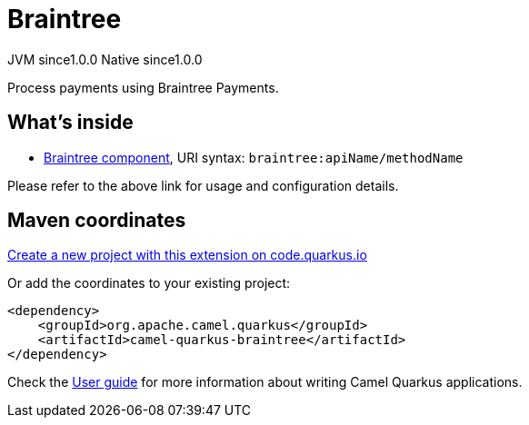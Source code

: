 // Do not edit directly!
// This file was generated by camel-quarkus-maven-plugin:update-extension-doc-page
= Braintree
:page-aliases: extensions/braintree.adoc
:linkattrs:
:cq-artifact-id: camel-quarkus-braintree
:cq-native-supported: true
:cq-status: Stable
:cq-status-deprecation: Stable
:cq-description: Process payments using Braintree Payments.
:cq-deprecated: false
:cq-jvm-since: 1.0.0
:cq-native-since: 1.0.0

[.badges]
[.badge-key]##JVM since##[.badge-supported]##1.0.0## [.badge-key]##Native since##[.badge-supported]##1.0.0##

Process payments using Braintree Payments.

== What's inside

* xref:{cq-camel-components}::braintree-component.adoc[Braintree component], URI syntax: `braintree:apiName/methodName`

Please refer to the above link for usage and configuration details.

== Maven coordinates

https://code.quarkus.io/?extension-search=camel-quarkus-braintree[Create a new project with this extension on code.quarkus.io, window="_blank"]

Or add the coordinates to your existing project:

[source,xml]
----
<dependency>
    <groupId>org.apache.camel.quarkus</groupId>
    <artifactId>camel-quarkus-braintree</artifactId>
</dependency>
----

Check the xref:user-guide/index.adoc[User guide] for more information about writing Camel Quarkus applications.
